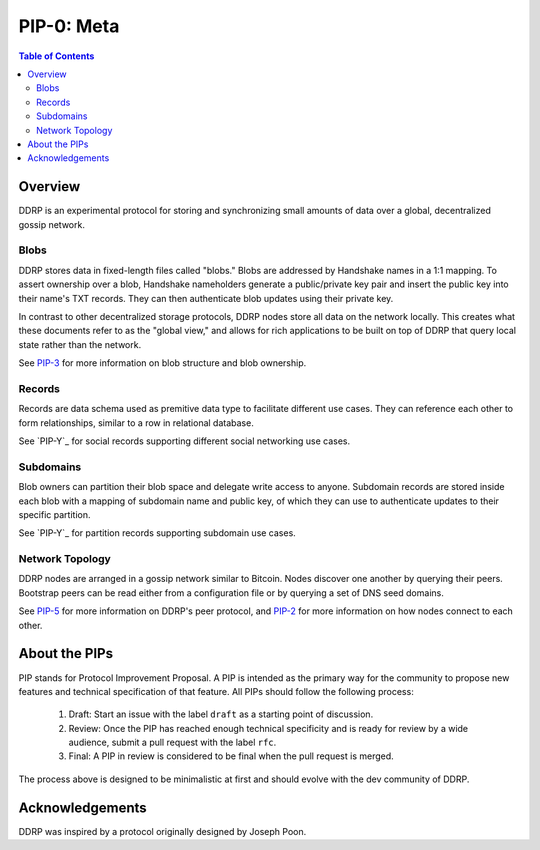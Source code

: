 PIP-0: Meta
===========

.. contents:: Table of Contents
   :local:

Overview
########

DDRP is an experimental protocol for storing and synchronizing small amounts of
data over a global, decentralized gossip network.

Blobs
*****

DDRP stores data in fixed-length files called "blobs." Blobs are addressed by
Handshake names in a 1:1 mapping. To assert ownership over a blob, Handshake
nameholders generate a public/private key pair and insert the public key into
their name's TXT records. They can then authenticate blob updates using their
private key.

In contrast to other decentralized storage protocols, DDRP nodes store all data
on the network locally. This creates what these documents refer to as the
"global view," and allows for rich applications to be built on top of DDRP that
query local state rather than the network.

See `PIP-3`_ for more information on blob structure and blob ownership.

Records
*******

Records are data schema used as premitive data type to facilitate different 
use cases. They can reference each other to form relationships, similar to 
a row in relational database. 

See `PIP-Y`_ for social records supporting different social networking use cases.

Subdomains
**********

Blob owners can partition their blob space and delegate write access to anyone. Subdomain 
records are stored inside each blob with a mapping of subdomain name and public key, 
of which they can use to authenticate updates to their specific partition.

See `PIP-Y`_ for partition records supporting subdomain use cases.

Network Topology
****************

DDRP nodes are arranged in a gossip network similar to Bitcoin. Nodes discover
one another by querying their peers. Bootstrap peers can be read either from a
configuration file or by querying a set of DNS seed domains.

See `PIP-5`_ for more information on DDRP's peer protocol, and `PIP-2`_ for
more information on how nodes connect to each other.

About the PIPs
##############

PIP stands for Protocol Improvement Proposal. A PIP is intended as the primary way for the community to propose new features and technical specification of that feature. All PIPs should follow the following process:

  #. Draft: Start an issue with the label ``draft`` as a starting point of discussion.
  #. Review: Once the PIP has reached enough technical specificity and is ready for review by a wide audience, submit a pull request with the label ``rfc``. 
  #. Final: A PIP in review is considered to be final when the pull request is merged.
     
The process above is designed to be minimalistic at first and should evolve with the dev community of DDRP.

Acknowledgements
################

DDRP was inspired by a protocol originally designed by Joseph Poon.

.. _PIP-2: ./pip-002.rst
.. _PIP-3: ./pip-003.rst
.. _PIP-5: ./pip-005.rst
.. _reference implementation: https://github.com/ddrp-org/ddrp
